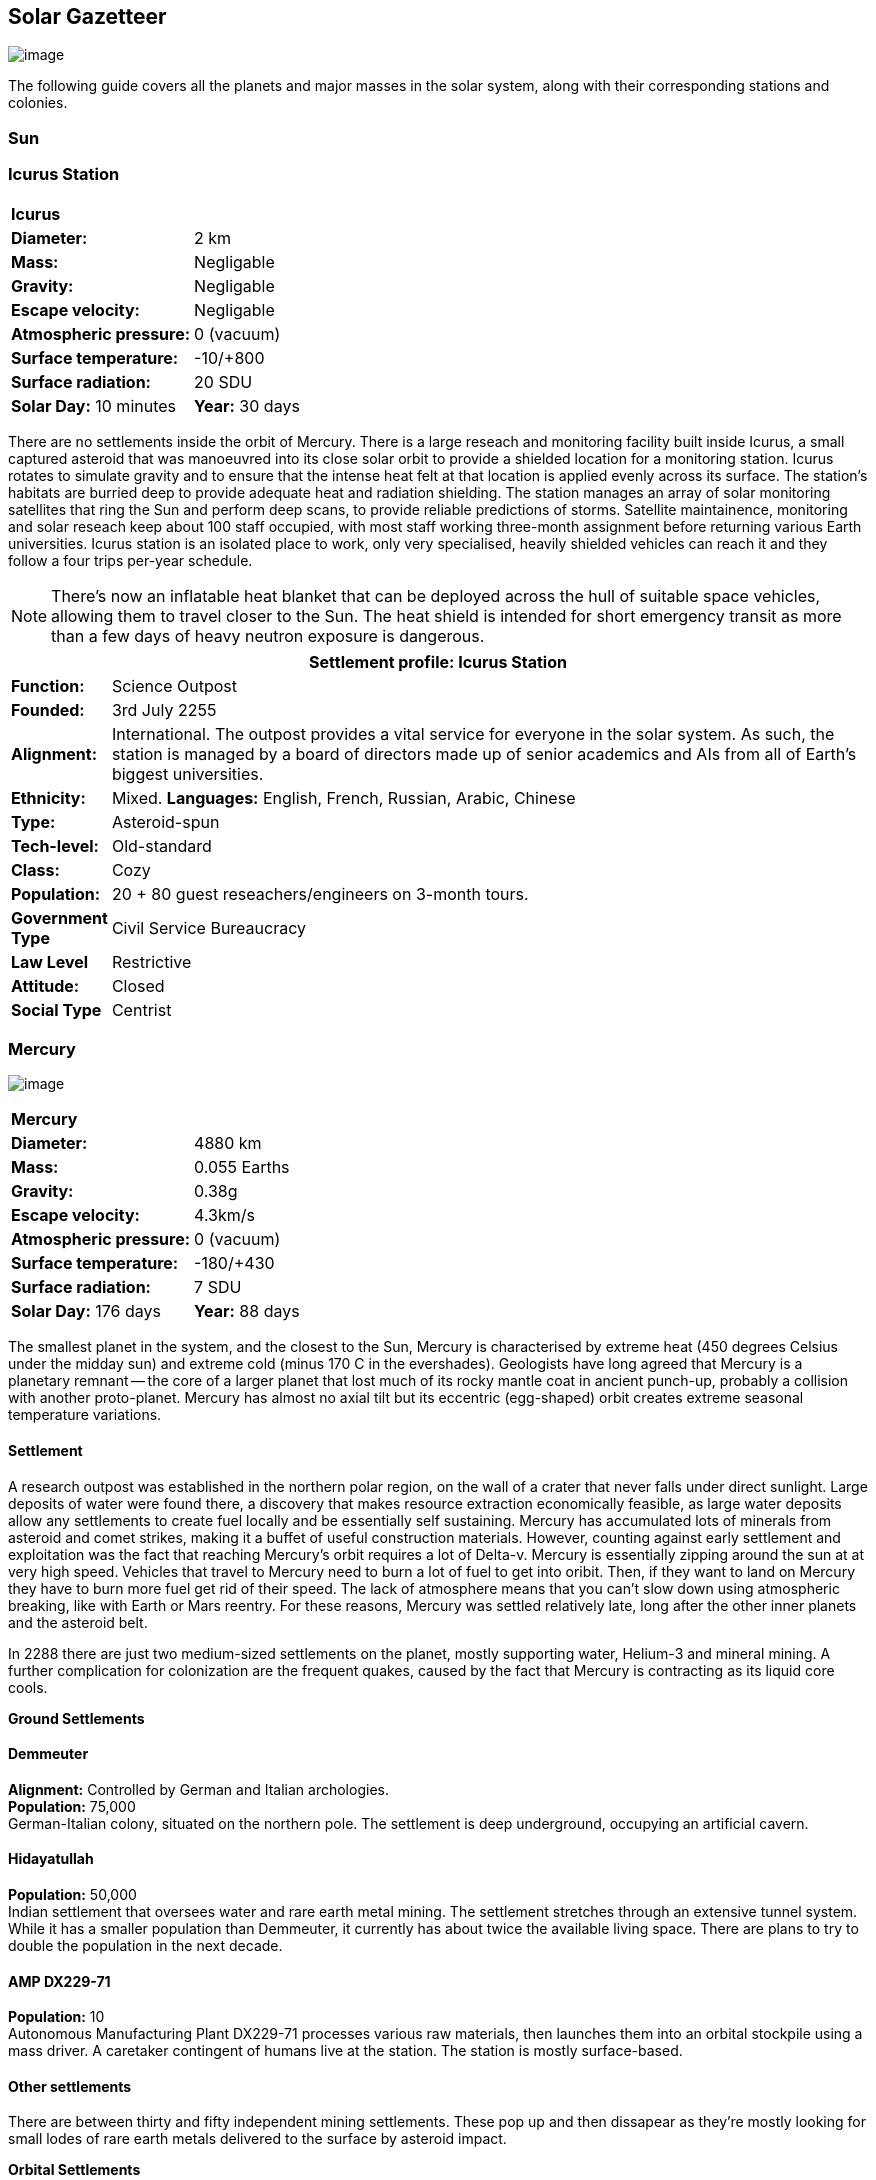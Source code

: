 == Solar Gazetteer

image:https://db3pap001files.storage.live.com/y4mF6J7uTJFMEg352kCGKuxS_WAlsWwQhSMh332HDzWNRgTgcUl1Z0Z9DN0Jux20s7qtj7RMTAw2TNd-uXuJHvLguZ-vN2kd8FPdxZ60Wpb-fLh_Mh-ErSDjZ5QUZKm3Q1MTuOVjBM3Rcq4Lqt3qWNHYTYqAnNlTN6KMHZxANhEjXqRJFPt6jgiiLfD8uEibQxB?width=1024&height=354&cropmode=none[image]

The following guide covers all the planets and major masses in the solar system, along with their corresponding stations and colonies.

=== Sun

=== Icurus Station

|=======================
2+| **Icurus**      
|*Diameter:*   |2 km
|*Mass:*      |Negligable  
|*Gravity:*    |Negligable   
|*Escape velocity:* | Negligable
|*Atmospheric pressure:* |0 (vacuum)
|*Surface temperature:*|-10/+800
|*Surface radiation:*|20 SDU
|*Solar Day:* 10 minutes
|*Year:* 30 days
|*Distance from Sun:* 0.2 
|=======================

There are no settlements inside the orbit of Mercury. There is a large reseach and monitoring facility built inside Icurus, a small captured asteroid that was manoeuvred into its close solar orbit to provide a shielded location for a monitoring station. Icurus rotates to simulate gravity and to ensure that the intense heat felt at that location is applied evenly across its surface. The station's habitats are burried deep to provide adequate heat and radiation shielding. The station manages an array of solar monitoring satellites that ring the Sun and perform deep scans, to provide reliable predictions of storms. Satellite maintainence, monitoring and solar reseach keep about 100 staff occupied, with most staff working three-month assignment before returning various Earth universities. Icurus station is an isolated place to work, only very specialised, heavily shielded vehicles can reach it and they follow a four trips per-year schedule.

NOTE: There's now an inflatable heat blanket that can be deployed across the hull of suitable space vehicles, allowing them to travel closer to the Sun. The heat shield is intended for short emergency transit as more than a few days of heavy neutron exposure is dangerous. 


[cols="10%,90%"]
|===
2+|Settlement profile: Icurus Station

|*Function:*
|Science Outpost

|*Founded:*
|3rd July 2255

|*Alignment:*
|International. The outpost provides a vital service for everyone in the solar system. As such, the station is managed by a board of directors made up of senior academics and AIs from all of Earth's biggest universities.

|*Ethnicity:*
|Mixed. *Languages:* English, French, Russian, Arabic, Chinese

|*Type:*
|Asteroid-spun

|*Tech-level:*
|Old-standard

|*Class:*
|Cozy

|*Population:* 
|20 + 80 guest reseachers/engineers on 3-month tours.

|*Government Type*
|Civil Service Bureaucracy

|*Law Level*
|Restrictive

|*Attitude:*
|Closed

|*Social Type*
|Centrist
|===

=== Mercury

image:https://db3pap001files.storage.live.com/y4mkuAzdlP8JesFStGctLgQKY51eEwSPrjWGnb8S_YyS3nR-AMOjqMdTvoH4i6_Frx09GJ7uyObNzx39z65Gfqmc6yFm-F9H0t7obid-kTzDsbZfJfkDiO1roOXODThGl3MJCNqbL-k4CilpOST7wQRFie1KVb7z9xZ-75Gpe5T7f2DkLcCZBDwq7WeLtbuJnEY?width=1280&height=600&cropmode=none[image]

|=======================
2+| **Mercury**      
|*Diameter:*   |4880 km
|*Mass:*      |0.055 Earths    
|*Gravity:*    |0.38g     
|*Escape velocity:* | 4.3km/s
|*Atmospheric pressure:* |0 (vacuum)
|*Surface temperature:*|-180/+430
|*Surface radiation:*|7 SDU
|*Solar Day:* 176 days
|*Year:* 88 days
|*Distance from Sun:* 0.4 
|=======================

The smallest planet in the system, and the closest to the Sun, Mercury is characterised by extreme heat (450 degrees Celsius under the midday sun) and extreme cold (minus 170 C in the evershades). Geologists have long agreed that Mercury is a planetary remnant -- the core of a larger planet that lost much of its rocky mantle coat in ancient punch-up, probably a collision with another proto-planet. Mercury has almost no axial tilt but its eccentric (egg-shaped) orbit creates extreme seasonal temperature variations.

==== Settlement

A research outpost was established in the northern polar region, on the wall of a crater that never falls under direct sunlight. Large deposits of water were found there, a discovery that makes resource extraction economically feasible, as large water deposits allow any settlements to create fuel locally and be essentially self sustaining.  Mercury has accumulated lots of minerals from asteroid and comet strikes, making it a buffet of useful construction materials. However, counting against early settlement and exploitation was the fact that reaching Mercury's orbit requires a lot of Delta-v. Mercury is essentially zipping around the sun at at very high speed. Vehicles that travel to Mercury need to burn a lot of fuel to get into oribit. Then, if they want to land on Mercury they have to burn more fuel get rid of their speed. The lack of atmosphere means that you can't slow down using atmospheric breaking, like with Earth or Mars reentry. For these reasons, Mercury was settled relatively late, long after the other inner planets and the asteroid belt. 

In 2288 there are just two medium-sized settlements on the planet, mostly supporting water, Helium-3 and mineral mining. A further complication for colonization are the frequent quakes, caused by the fact that Mercury is contracting as its liquid core cools.

*Ground Settlements*

==== Demmeuter

*Alignment:* Controlled by German and Italian archologies. +
*Population:* 75,000 +
German-Italian colony, situated on the northern pole. The settlement is deep underground, occupying an artificial cavern. +

==== Hidayatullah

*Population:* 50,000 +
Indian settlement that oversees water and rare earth metal mining. The settlement stretches through an extensive tunnel system. While it has a smaller population than Demmeuter, it currently has about twice the available living space. There are plans to try to double the population in the next decade.

==== AMP DX229-71

*Population:* 10 +
Autonomous Manufacturing Plant DX229-71 processes various raw materials, then launches them into an orbital stockpile using a mass driver. A caretaker contingent of humans live at the station. The station is mostly surface-based. 

==== Other settlements

There are between thirty and fifty independent mining settlements. These pop up and then dissapear as they're mostly looking for small lodes of rare earth metals delivered to the surface by asteroid impact.


*Orbital Settlements*

==== Idunn

*Population:* 7000 +
Originally a German-built research station. When the research ended, the station was sold a Swiss businessman who expanded the station to become a Swiss-German Colony.

==== Garaventa

*Population:* 12,000 +
Italian fledgeling colony, has the best orbital spaceport around Mercury which manages 90% of shipping to and from Mercury.

==== USEDS Finingley

*Population:* 300 +
United States of Europe Defense Station, monitors the inner system. Maintains two active warships.


=== Venus

image:https://db3pap001files.storage.live.com/y4mKcorB-1QUXlBxbd1rUsaAJhDEmuaYm-DkpRCqDl0w1AC0x2B0JnnbRY2x016rKgWqhp7WvZ4VTggsw63D0I-O8ghy2aCAV4oFsZ-sb5MpAMqPiGPPAZLXqh6YCZ1Nx256NKPZzOwTRWjWNNRxYjZCDfbQP_DVBXHakb-9EbD1u2xXzmNqdZDFwIOoLz62NTi?width=1024&height=480&cropmode=none[image]

|=======================
2+| **Venus**      
|*Diameter:*   |4880 km
|*Mass:*      |0.94 Earths 
|*Gravity:*    |0.8     
|*Escape velocity:* | 10.4km/s
|*Atmospheric pressure:* |92 
|*Surface temperature:*| +475
|*Surface radiation:*|20 SDU
|*Solar Day:* 116 days
|*Year:* 225 days
|*Distance from Sun:* 0.723
|=======================

A planet named for its beauty, Venus is a hellish world with some of the most hostile surface conditions in the entire solar system. It's so hot down there on the Venusian surface that anything not made of a high-melting point metals or ceramics ends up melted or erroded. There have been several attempts to begin terraforming operations but each has ended up discontinued, in part because of the difficulty of operating in such hostile conditions.

==== Experimental Atmospheric Outpost

Historical site. Like a floating museum, maintaining the original research output.

*Atmopheric Settlements*

==== Pegasus Station

*Population:* 1500 +

An under-construction fully-fledged colony. The pegasus project is constructing a vast floating platform, situated 70km above the burning surface of Venus. While the surface of Venus is like the inside of a kiln, the upper atmosphere has a zone where settlers can walk around with just an oxygen mask and acid resistent suit. When completed, Pegasus will provide more than a square kilometer of surface area on which to construct inflatable habitats. The top of the habitation is used for greenhouses and a shuttle recovery platform.

*Ground Settlements*

==== Hadius Base

*Population:* 70,000 +

The Hadius base was built by a specially designed AMP which landed on the surface then quickly tunneled underground to avoid being melted. The AMP dug out a huge pressure-sealed actively cooled tunnel system. The original aim was to create a very large colony. However, getting on and off Venus is still difficult. The heat and pressure force surface operations to be very limited. Only specialised rocket systems can be used to land on Venus, and these rockets wear out quickly. As a result Hadius base never become a large-scale colony. 



=== Earth

image:https://db3pap001files.storage.live.com/y4mXKWsSvSC82ILeraxpa5VA29HZxhNc2c1ykwld0LT4b97dRuoJPwp2bb6Qkl5NSVTFLG58vTEOcIB8Lvza_i6n9MW17QoKh-BLEXD1W6LchAN_S5jTBGPqTH-Faf2y4JculfVneyqgUhIKk9KZFc9mS0vDgVMVgFW4sYolAAXvBu2iHKfI5wLms8MDF9vFoWo?width=1024&height=480&cropmode=none[Earth Header]

|=======================
2+| **Earth**      
|*Diameter:*   |12,700 km
|*Mass:*      |1 Earths 
|*Gravity:*    |1     
|*Escape velocity:* | 11.2km/s
|*Atmospheric pressure:* |1
|*Surface temperature:*| +15
|*Surface radiation:*|1 SDU (1 microSevert per day)
|*Solar Day:* 24 hours
|*Year:* 365 days
|*Distance from Sun:* 1
|=======================


image:https://db3pap001files.storage.live.com/y4mVH80D8qYEGpGJt9tiTHyTisxxqr4TmW5wqnBHROA6J91TErF0t0pPFgqfooEZMqPeNcgy6kFBqmvOfoh5SiHyXkvnnIkHK4Og_ySld9unJl5SDMZNVkxPJIjZiO3tU5DA21Pxf_tAUMeFzj85s1BxSZXop6Ba6ISu_b4i-x1QqOfaMGYtAlrSBsuE1xG1NLR?width=1024&height=795&cropmode=none[image of the world]


==== Continents

Looking closely at the world map, it can be seen that a runaway ice-melt has rewritten the shape of the continents, a movement that had profound implications when you consider that most people like near coastlines. What's not obvious is the ecological collapse. In 2050 there as a global effort to plant a billion new trees per year. By 2055 the majority of the new trees had died in forest fires. The painful truth was that the lost forests would not grow back. There would be no easy answers in dealing with a rapidly dying world.

*Unstoppable flooding*

Year-on-year calamitous flooding impacted every nation on Earth with a coastline. For Bangladesh and many of the world's island nations, these flooding events where the end of their nations as they passed the way of Doggerland, the land bridge that once connected England with the Netherlands which seamingly sunk into the North Sea eight thousand years ago.

Asia suffered massive upheavel as its nations buckled under the impossible effort of relocating a billion people. By the signing of the  Arctowski Treaty and the start of the Global Restoration Initiative, most nations were entering a long awaited era of recovery. While most of the remaining nations had restore basic standards of living, all the growth coming out of the increased automation and AI was going into the funding of humanity's expansion into space.

America lost its entire Atlantic seaboard, which slowly vanished between 2040 and 2140, including the entire state of Florida. However populations moved long before the loss of land became perminent. When devasting floods came every year, the government stopped trying to hold the waters back, instead moving to massive relocation projects. The Archology projects came out of a joing American-Japanese research program, aimed at balancing the relocation of hundreds of millions of people with the need to minimise heat and CO2 output. The project was heralded as a huge success and was quickly emulated by Asia's high population nations.

*Archologies* 

More than ninety percent of Earth's inhabitants live in fewer than 100 archologies. The near colapse of Earth's biosphere, along with the constant hurricanes generated by the heat-wrecked atmosphere forced humanity to huddle in cramp, highly vertical city-structures. Anyone not living in an archology is living in so-called Bunker communities, these are networks of underground habitats. Compared to the archologies, these are much smaller with fewer facilities, inhabited by those who valued space and freedom over convenience. Tiny number of people live outside of these two types of habitation. Living "off the grid" means a constant battle for survival, facing savage weather, living off sterilized soil and poisoned water. However, even after hundreds of years, there is money to be made exploring the ruins of the old cities, just don't go unarmed. Things can get wild out there.

There are broadly three types of archology:

**Dome clusters**, where existing cities where covered in vast domes, supported by tower pillars. These are more sprawling, covering larger land areas and being somewhat less developed then the purpose built structures. 

**Tower Structures**, Single or multiple tower structures, these massive buildings incorporate everything required to sustain the inhabitants, automated manufacturing plants supply most manufactured goods, automated farms create the food. Power is supplied from a combination of renewables, fusion power and orbital solar provide energy. 

**Deep Wells**, Some Archologies were dug downwards, creating cavernous habitats that support artificially sustained forrests, lit by huge sunlamps. An approach to living space that was imported from the extra-terrestrial colonies.

Life in the archologies is reasonably comfortable and safe, but for most inhabitants, day-to-day living is highly regulated, with limits on personal freedom. Employment rates are below 25%, leaving the majority of people to occupy themselves through leisure, hobbies or self employment producing artifacts.

Most archologies are extremely insular. Built to be completely self-sufficient, and following very similar plans, so life in one archology is pretty much the same as another. The exceptions are the archologies at the base of the two space elevators, Cayambe in Equador and Mame no ki, 

Raising families remains popular, although most archologies limit family sizes to keep population growth under control. Couples wanting more than two children are encouraged to emigrate to a colony/habitat. 

By the 2280s most archologies have become rundown. While automated systems continue to repair essential infrastructure, the massive scale of these structures make the task of renovation or replacement extremely difficult. Most archologies have shifted to space emigration to handle population pressure. 

=== Low Earth Orbit

There are hundreds of small to medium sized stations in low Earth orbit. Larger stations are not built there because of the need to occasionally adjust orbits would be difficult. Larger stations are built at the Lagrange points, where orbits are stable.

==== Gateway stations


==== Luna

image:https://db3pap001files.storage.live.com/y4mIyqf2rVrPc0HCNc6hsvE_a7Ty9_ZTzXJdH-5tpwo2zfUV-hgZW5Egu9bxhMNq_JCR6icjcbrtQaZSjgdY1WDDUpfWOsZV0cej3MMwpmfDOSQPj-hJgQVFKKmGXmZAtj21xmVQ1XJlXszHK2ZPokwwNVTqseu4ATj22leNs16RSAWelCwcmbrFWBUxxH8XWEE?width=1024&height=480&cropmode=none[image]

|=======================
2+| **Luna**      
|*Diameter:*   |3476 km
|*Mass:*      |0.012 Earths 
|*Gravity:*   |0.165g     
|*Escape velocity:* | 2.38km/s
|*Atmospheric pressure:* |1
|*Surface temperature:*| +124/-173
|*Surface radiation:*|10 SDU
|*Solar Day:* 29.3 hours
|*Year:* 365 days
|*Distance from Sun:* 1
|=======================

The Earth's moon, now commonly called Luna, given that people are living on dozens of moons, is one of the most developed and populous places in the solar system. It was the location of the first perminent space settlement, it then because the main industrial hub for both space development and metal resources for Earth. Over the last two centuries six large settlements have grown to become nations in their own right. This development didn't run smoothly, Luna was the first readily available source of Helium-3, the crucial ingrediant for low-neutron-emission Fusion. Helium-3 was seen as stategically vital resouce -- if you had it, you had a foothold in the future, if you didn't, your nation would be left behind. In the early days, Luna saw nations scuffle over mining rights, then full-blown conflicts.

Mining saw the construction of hundreds of small  temporarly settlements, build quickly and with not much care. The infamous Jobesville massacre occured when the desperate inhabitats of one such settlement suffered life support failure, a band of engineers lead of Tommy Logan travelled to the neighbouring Jobesvill to persaude the occupants to provide technical assistance and parts. The occupants of Jobesville refused to help as their own settlement's infrastructure was close to collapse. The resulting tussle turned bloody, resulting on Jobesville's destruction and the death of its entire population. It was seen as the darkest day in human space colonisation, the larger colonies tried to introduce a legal framework to ensure that future conflicts could be avoided, but nothing could be agreed. There was an on-going cold war among the Luna colonies and no colony wanted to be constrained from "defending" its own rights.

Outside of the protected borders of each colony, Luna is a no man's land of deserted mining settlements and surviving failed-state settlements that breed piracy and cover the activities of the big criminal organizations.

**Apollo City** US Luna hub city, located 

**Chang-Er** Chinese Luna settlement, less developed than Appollo but spread over a larger area, located in the southern pole.  

**Tsiolkovskygrad** Russian industry-focused colony 

**Dubois** Jointed European colony, colonised by all European archologies.

**Azania** Colonised by the African Federation

**Tsukuyomii** Japanese colony

==== Other settlements

There are hundreds of smaller settlments dotted ado

==== Orbitals (Lagrange Points)

The following colonies are massive structures, or captured asteroids built at the Lagrange to house colonists from Earth's archologies. Most are now over 100 years old.



=== Mars

image:https://db3pap001files.storage.live.com/y4msK-xtuAOedDcgosE57w_YQ4tpe87VYrly4cSQsNnEC1lZuC55BKkiO1SLHsDYXps80Lkp1o_gSVlT20EbsyXSuLsvWimC9r1TV6dA5WUg0zf4JXW-mZVg8urVI5bJGNHcSpFIM24yyzzoCIs-Q9QaBB8ioPTTMVUkJKdFqbOKQOFVMQlgUczJfdW_342IOQz?width=1024&height=480&cropmode=none[image]


|=======================
2+| **Mars**      
|*Diameter:*   |6,779km
|*Mass:*      |0.1 Earths 
|*Gravity:*    |0.3    
|*Escape velocity:* | 5 km/s
|*Atmospheric pressure:* |0.006
|*Surface temperature:*| -143/+35
|*Surface radiation:*|30 SDU
|*Solar Day:* 24.5 hours
|*Year:* 687 days
|*Distance from Sun:* 1.66
|=======================


==== Phobos

image:https://db3pap001files.storage.live.com/y4mt8-96g06h6RKW1xz25JN0cBdK2oT8s4pPdoLTl5KexY2-BeHtpAwxcoB3zNo3jNpIzYEX-ajNXE0TxPM8IpaCNOo_yr9zfSq9KU6wq37y4QpBibEh6-xAX3qzLG6KxTaiL5hyP-MU1ggAJ4Xd3nOrDhEQKjNJc6dAfmHb0bGVD9NYjs8DmA-W95axUF3PXo3?width=1024&height=480&cropmode=none[image]

|=======================
2+| **Phobos**      
|*Diameter:*   |11.19km
|*Mass:*      |Negligable
|*Gravity:*    | 0.5mm/second 
|*Escape velocity:* | 41km/h
|*Atmospheric pressure:* |0
|*Surface temperature:*| -112/-4
|*Surface radiation:*|30 SDU
|*Day:* 24.5 hours
|*Year:* 8 hours
|*Distance from Sun:* 1.66
|=======================

Named after the son of Ares (Mars, by the Romans), Phobos is the larger of the two martian moons and is believed to formed out of a debris ring that was created when Mars had a run in with a small planetoid. In time, the ring of space rubble coalesced into the bumpy ball of rock and ice that we see today. Initially ignored by the first generation of settlers, Phobos was later mined for water and volatiles. Some of the early mining facilties expanded to become an easy orbital resting point, given that a well kicked football can escape the moon's miniscule gravity well.  

*Ground Settlements* +

*Limtoc City* +
A free city, that acts as a transport and trade hub for goods that move between the Martian settlements and elsewhere in the system. Limtoc City is built into the deep Limtoc crater which is itself located within the massive Strickney crater. The main habitat is a rotating ring, that spins on a giant axial that runs deep into the moon's core and connects to hundreds of mining tunnels.

image:https://db3pap001files.storage.live.com/y4mBLjsbF2HThmPyiWd_NRr46PYcZGx1kZPVW7FPvHS8-Rlh_C9amTy_fc51A8wPwmobYnss6EyvkLlNhd0-UT5SAcrvWpIoXEgN8cytlHjZsOOhOiFJmpBGCxdQ5nslLRzxMvxFXmBosBlFcKluD8DJ3sSg51r8y8F6UiILHXVrgXiLgiypmXeecsn0-D1To1w?width=1024&height=576&cropmode=none[image]



==== Deimos

image:https://db3pap001files.storage.live.com/y4mTr2himi63sBjKkNwWT_n-w9qJpMIP3HFtm5xrYrAdldPWmJIHoar7x4mfLqgeIbgl5X25iTp9fR78zm0KXtyqRpZZtc9v8zwSq3nR9pheFO3f73u44_UkDPOG3cSXB9KUy8-uWoyCwDr2hzhdqNkfTs30JvwmctImfrRAqTUtXvEBtBcGuTEdyxnPCUk03If?width=1024&height=480&cropmode=none[image]

=== The Belt

==== Ceres

==== Pallas

==== Vesta

==== Hygiea

=== Jupiter

==== Io

==== Europa

==== Ganymede

Ganymede's surface is exposed to 800 mSv per day. The relocation of people away from Chernobyl was based on the threshold of 350 mSv. You don't walk on the surface of Ganymede, you run into the deepwell underground settlements as quickly as you can. These outpost

==== Callisto



=== Saturn

==== Mimas

==== Enceladus

==== Tethys (trojans: Telesto and Calypso)

==== Dione (trojans: Helene and Polydeuces)

==== Rhea

==== Titan

==== Hyperion

==== Iapetus

==== Phoebe

=== Uranus

==== Miranda

==== Ariel

==== Umbriel

==== Titania

==== Oberon

=== Neptune

==== Rings of Neptune

==== Proteus

==== Triton

==== Nereid


